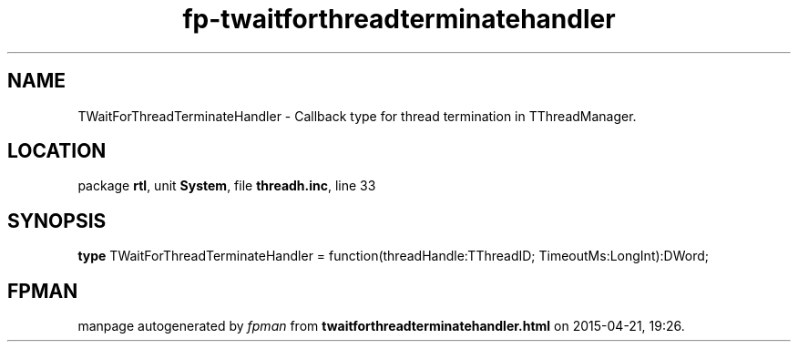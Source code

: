 .\" file autogenerated by fpman
.TH "fp-twaitforthreadterminatehandler" 3 "2014-03-14" "fpman" "Free Pascal Programmer's Manual"
.SH NAME
TWaitForThreadTerminateHandler - Callback type for thread termination in TThreadManager.
.SH LOCATION
package \fBrtl\fR, unit \fBSystem\fR, file \fBthreadh.inc\fR, line 33
.SH SYNOPSIS
\fBtype\fR TWaitForThreadTerminateHandler = function(threadHandle:TThreadID; TimeoutMs:LongInt):DWord;
.SH FPMAN
manpage autogenerated by \fIfpman\fR from \fBtwaitforthreadterminatehandler.html\fR on 2015-04-21, 19:26.

